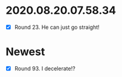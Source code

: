 * 2020.08.20.07.58.34
 - [X] Round 23.  He can just go straight!
* Newest
 - [X] Round 93.  I decelerate!?

